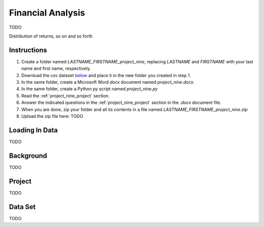 .. _project_nine:

==================
Financial Analysis
==================

TODO

Distribution of returns, so on and so forth

Instructions
============

1. Create a folder named `LASTNAME_FIRSTNAME_project_nine`, replacing `LASTNAME` and `FIRSTNAME` with your last name and first name, respectively.
2. Download the *csv* dataset `below <project_nine_dataset>`_ and place it in the new folder you created in step 1.
3. In the same folder, create a Microsoft Word *docx* document named `project_nine.docx`.
4. In the same folder, create a Python *py* script named `project_nine.py`
5. Read the :ref:`project_nine_project` section.
6. Answer the indicated questions in the :ref:`project_nine_project` section in the *.docx* document file.
7. When you are done, zip your folder and all its contents in a file named `LASTNAME_FIRSTNAME_project_nine.zip`
8. Upload the zip file here: TODO

.. _project_nine_loading_data:

Loading In Data
===============

TODO

.. _project_nine_background:

Background
==========

TODO 

.. _project_nine_project:

Project
=======

TODO 

.. _project_nine_dataset:

Data Set
========

TODO 
